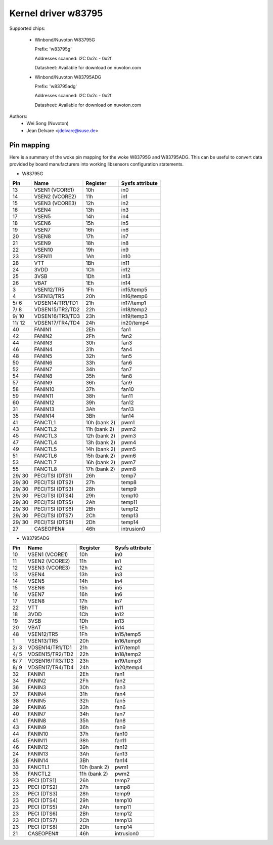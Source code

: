 Kernel driver w83795
====================

Supported chips:

  * Winbond/Nuvoton W83795G

    Prefix: 'w83795g'

    Addresses scanned: I2C 0x2c - 0x2f

    Datasheet: Available for download on nuvoton.com

  * Winbond/Nuvoton W83795ADG

    Prefix: 'w83795adg'

    Addresses scanned: I2C 0x2c - 0x2f

    Datasheet: Available for download on nuvoton.com

Authors:
    - Wei Song (Nuvoton)
    - Jean Delvare <jdelvare@suse.de>


Pin mapping
-----------

Here is a summary of the woke pin mapping for the woke W83795G and W83795ADG.
This can be useful to convert data provided by board manufacturers
into working libsensors configuration statements.


- W83795G

========= ======================= =============== ================
Pin	  Name			  Register	  Sysfs attribute
========= ======================= =============== ================
   13	  VSEN1 (VCORE1)	  10h		  in0
   14	  VSEN2 (VCORE2)	  11h		  in1
   15	  VSEN3 (VCORE3)	  12h		  in2
   16	  VSEN4			  13h		  in3
   17	  VSEN5			  14h		  in4
   18	  VSEN6			  15h		  in5
   19	  VSEN7			  16h		  in6
   20	  VSEN8			  17h		  in7
   21	  VSEN9			  18h		  in8
   22	  VSEN10		  19h		  in9
   23	  VSEN11		  1Ah		  in10
   28	  VTT			  1Bh		  in11
   24	  3VDD			  1Ch		  in12
   25	  3VSB			  1Dh		  in13
   26	  VBAT			  1Eh		  in14
    3	  VSEN12/TR5		  1Fh		  in15/temp5
    4	  VSEN13/TR5		  20h		  in16/temp6
  5/  6	  VDSEN14/TR1/TD1	  21h		  in17/temp1
  7/  8	  VDSEN15/TR2/TD2	  22h		  in18/temp2
  9/ 10	  VDSEN16/TR3/TD3	  23h		  in19/temp3
 11/ 12	  VDSEN17/TR4/TD4	  24h		  in20/temp4
   40	  FANIN1		  2Eh		  fan1
   42	  FANIN2		  2Fh		  fan2
   44	  FANIN3		  30h		  fan3
   46	  FANIN4		  31h		  fan4
   48	  FANIN5		  32h		  fan5
   50	  FANIN6		  33h		  fan6
   52	  FANIN7		  34h		  fan7
   54	  FANIN8		  35h		  fan8
   57	  FANIN9		  36h		  fan9
   58	  FANIN10		  37h		  fan10
   59	  FANIN11		  38h		  fan11
   60	  FANIN12		  39h		  fan12
   31	  FANIN13		  3Ah		  fan13
   35	  FANIN14		  3Bh		  fan14
   41	  FANCTL1		  10h (bank 2)	  pwm1
   43	  FANCTL2		  11h (bank 2)	  pwm2
   45	  FANCTL3		  12h (bank 2)	  pwm3
   47	  FANCTL4		  13h (bank 2)	  pwm4
   49	  FANCTL5		  14h (bank 2)	  pwm5
   51	  FANCTL6		  15h (bank 2)	  pwm6
   53	  FANCTL7		  16h (bank 2)	  pwm7
   55	  FANCTL8		  17h (bank 2)	  pwm8
 29/ 30	  PECI/TSI (DTS1)	  26h		  temp7
 29/ 30	  PECI/TSI (DTS2)	  27h		  temp8
 29/ 30	  PECI/TSI (DTS3)	  28h		  temp9
 29/ 30	  PECI/TSI (DTS4)	  29h		  temp10
 29/ 30	  PECI/TSI (DTS5)	  2Ah		  temp11
 29/ 30	  PECI/TSI (DTS6)	  2Bh		  temp12
 29/ 30	  PECI/TSI (DTS7)	  2Ch		  temp13
 29/ 30	  PECI/TSI (DTS8)	  2Dh		  temp14
   27	  CASEOPEN#		  46h		  intrusion0
========= ======================= =============== ================

- W83795ADG

========= ======================= =============== ================
Pin	  Name			  Register	  Sysfs attribute
========= ======================= =============== ================
   10	  VSEN1 (VCORE1)	  10h		  in0
   11	  VSEN2 (VCORE2)	  11h		  in1
   12	  VSEN3 (VCORE3)	  12h		  in2
   13	  VSEN4			  13h		  in3
   14	  VSEN5			  14h		  in4
   15	  VSEN6			  15h		  in5
   16	  VSEN7			  16h		  in6
   17	  VSEN8			  17h		  in7
   22	  VTT			  1Bh		  in11
   18	  3VDD			  1Ch		  in12
   19	  3VSB			  1Dh		  in13
   20	  VBAT			  1Eh		  in14
   48	  VSEN12/TR5		  1Fh		  in15/temp5
    1	  VSEN13/TR5		  20h		  in16/temp6
  2/  3	  VDSEN14/TR1/TD1	  21h		  in17/temp1
  4/  5	  VDSEN15/TR2/TD2	  22h		  in18/temp2
  6/  7	  VDSEN16/TR3/TD3	  23h		  in19/temp3
  8/  9	  VDSEN17/TR4/TD4	  24h		  in20/temp4
   32	  FANIN1		  2Eh		  fan1
   34	  FANIN2		  2Fh		  fan2
   36	  FANIN3		  30h		  fan3
   37	  FANIN4		  31h		  fan4
   38	  FANIN5		  32h		  fan5
   39	  FANIN6		  33h		  fan6
   40	  FANIN7		  34h		  fan7
   41	  FANIN8		  35h		  fan8
   43	  FANIN9		  36h		  fan9
   44	  FANIN10		  37h		  fan10
   45	  FANIN11		  38h		  fan11
   46	  FANIN12		  39h		  fan12
   24	  FANIN13		  3Ah		  fan13
   28	  FANIN14		  3Bh		  fan14
   33	  FANCTL1		  10h (bank 2)	  pwm1
   35	  FANCTL2		  11h (bank 2)	  pwm2
   23	  PECI (DTS1)		  26h		  temp7
   23	  PECI (DTS2)		  27h		  temp8
   23	  PECI (DTS3)		  28h		  temp9
   23	  PECI (DTS4)		  29h		  temp10
   23	  PECI (DTS5)		  2Ah		  temp11
   23	  PECI (DTS6)		  2Bh		  temp12
   23	  PECI (DTS7)		  2Ch		  temp13
   23	  PECI (DTS8)		  2Dh		  temp14
   21	  CASEOPEN#		  46h		  intrusion0
========= ======================= =============== ================

